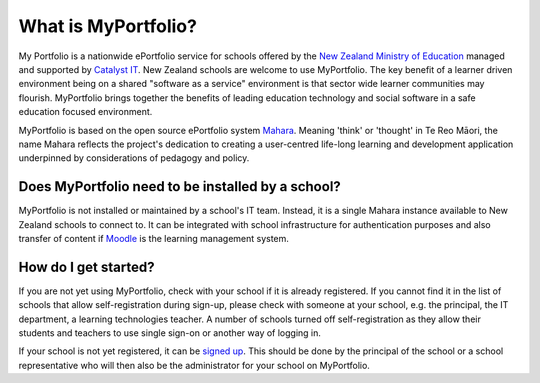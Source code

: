 What is MyPortfolio?
===========================

My Portfolio is a nationwide ePortfolio service for schools offered by the `New Zealand Ministry of Education <http://minedu.govt.nz/>`_ managed and supported by `Catalyst IT <http://catalyst.net.nz/>`_. New Zealand schools are welcome to use MyPortfolio. The key benefit of a learner driven environment being on a shared "software as a service" environment is that sector wide learner communities may flourish. MyPortfolio brings together the benefits of leading education technology and social software in a safe education focused environment.

MyPortfolio is based on the open source ePortfolio system `Mahara <https://mahara.org>`_. Meaning 'think' or 'thought' in Te Reo Māori, the name Mahara reflects the project's dedication to creating a user-centred life-long learning and development application underpinned by considerations of pedagogy and policy.

Does MyPortfolio need to be installed by a school?
------------------------------------------------------

MyPortfolio is not installed or maintained by a school's IT team. Instead, it is a single Mahara instance available to New Zealand schools to connect to. It can be integrated with school infrastructure for authentication purposes and also transfer of content if `Moodle <http://moodle.org>`_ is the learning management system.

How do I get started?
-------------------------------

If you are not yet using MyPortfolio, check with your school if it is already registered. If you cannot find it in the list of schools that allow self-registration during sign-up, please check with someone at your school, e.g. the principal, the IT department, a learning technologies teacher. A number of schools turned off self-registration as they allow their students and teachers to use single sign-on or another way of logging in.

If your school is not yet registered, it can be `signed up <http://myportfolio.school.nz/registration.php>`_. This should be done by the principal of the school or a school representative who will then also be the administrator for your school on MyPortfolio.
